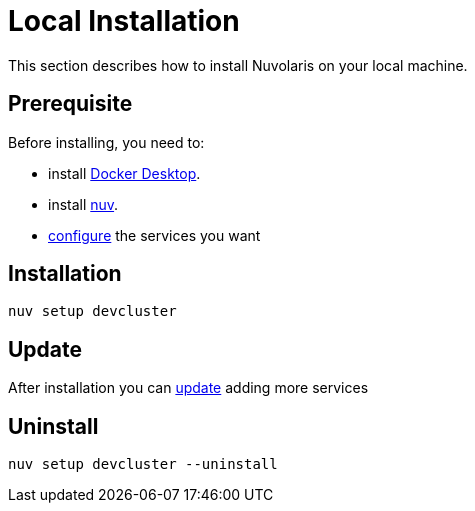 = Local Installation

This section describes how to install Nuvolaris on your local machine.

== Prerequisite

Before installing, you need to:

* install xref:prereq-docker.adoc[Docker Desktop].
* install xref:download.adoc[nuv].
* xref:configure.adoc[configure] the services you want

== Installation

----
nuv setup devcluster
----

== Update

After installation you can xref:configure.adoc[update] adding more services

== Uninstall

----
nuv setup devcluster --uninstall
----
